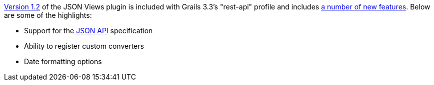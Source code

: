 http://views.grails.org/1.2.x[Version 1.2] of the JSON Views plugin is included with Grails 3.3's "rest-api" profile and includes http://views.grails.org/1.2.x/#_version_history[a number of new features]. Below are some of the highlights:

* Support for the http://jsonapi.org[JSON API] specification
* Ability to register custom converters
* Date formatting options

